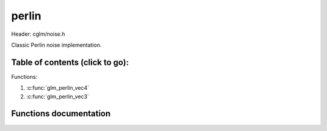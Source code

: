 .. default-domain:: C

perlin
================================================================================

Header: cglm/noise.h

Classic Perlin noise implementation.

Table of contents (click to go):
~~~~~~~~~~~~~~~~~~~~~~~~~~~~~~~~~~~~~~~~~~~~~~~~~~~~~~~~~~~~~~~~~~~~~~~~~~~~~~~~

Functions:

1. :c:func:`glm_perlin_vec4`
#. :c:func:`glm_perlin_vec3`


Functions documentation
~~~~~~~~~~~~~~~~~~~~~~~

.. c:function:: float  glm_perlin_vec4(vec4 point)

    | Classic Perlin noise

    Parameters:
      | *[in]*  **point**  4D point

    Returns:
      | noise value


.. c:function:: float  glm_perlin_vec3(vec3 point)

    | Classic Perlin noise

    Parameters:
      | *[in]*  **point**  3D point

    Returns:
      | noise value
